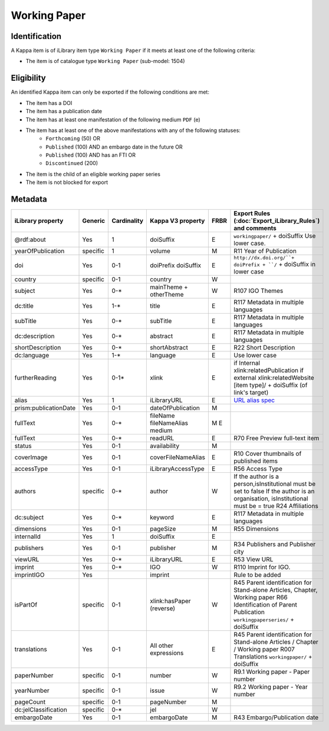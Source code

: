 Working Paper
=============

Identification
--------------

A Kappa item is of iLibrary item type ``Working Paper`` if it meets at least one of the following criteria:

* The item is of catalogue type ``Working Paper`` (sub-model: 1504)

Eligibility
-----------

An identified Kappa item can only be exported if the following conditions are met:

* The item has a DOI
* The item has a publication date
* The item has at least one manifestation of the following medium ``PDF`` (e)
* The item has at least one of the above manifestations with any of the following statuses:
	* ``Forthcoming`` (50) OR
	* ``Published`` (100) AND an embargo date in the future OR
	* ``Published`` (100) AND has an FTI OR
	* ``Discontinued`` (200)
* The item is the child of an eligible working paper series
* The item is not blocked for export

Metadata
---------

+-----------------------+-----------+-------------+----------------------------+--------+-------------------------------------------------------------------------------+
| iLibrary property     |  Generic  | Cardinality |   Kappa V3 property        | FRBR   | Export Rules (:doc:`Export_iLibrary_Rules`) and comments                      |
+=======================+===========+=============+============================+========+===============================================================================+
| @rdf:about            |  Yes      |   1         |   doiSuffix                |   E    | ``workingpaper/`` + doiSuffix  Use lower case.                                |
+-----------------------+-----------+-------------+----------------------------+--------+-------------------------------------------------------------------------------+
| yearOfPublication     |  specific |   1         |   volume                   |   M    | R11 Year of Publication                                                       |
+-----------------------+-----------+-------------+----------------------------+--------+-------------------------------------------------------------------------------+
| doi                   |  Yes      |   0-1       |   doiPrefix  doiSuffix     |   E    | ``http://dx.doi.org/``+ doiPrefix + ``/`` + doiSuffix in lower case           |
+-----------------------+-----------+-------------+----------------------------+--------+-------------------------------------------------------------------------------+
| country               |  specific |   0-1       |   country                  |   W    |                                                                               |
+-----------------------+-----------+-------------+----------------------------+--------+-------------------------------------------------------------------------------+
| subject               |  Yes      |   0-*       |   mainTheme + otherTheme   |   W    | R107 IGO Themes                                                               |
+-----------------------+-----------+-------------+----------------------------+--------+-------------------------------------------------------------------------------+
| dc:title              |  Yes      |   1-*       |   title                    |   E    | R117 Metadata in multiple languages                                           |
+-----------------------+-----------+-------------+----------------------------+--------+-------------------------------------------------------------------------------+
| subTitle              |  Yes      |   0-*       |   subTitle                 |   E    | R117 Metadata in multiple languages                                           |
+-----------------------+-----------+-------------+----------------------------+--------+-------------------------------------------------------------------------------+
| dc:description        |  Yes      |   0-*       |   abstract                 |   E    | R117 Metadata in multiple languages                                           |
+-----------------------+-----------+-------------+----------------------------+--------+-------------------------------------------------------------------------------+
| shortDescription      |  Yes      |   0-*       |   shortAbstract            |   E    | R22 Short Description                                                         |
+-----------------------+-----------+-------------+----------------------------+--------+-------------------------------------------------------------------------------+
| dc:language           |  Yes      |   1-*       |   language                 |   E    | Use lower case                                                                |
+-----------------------+-----------+-------------+----------------------------+--------+-------------------------------------------------------------------------------+
| furtherReading        |  Yes      |   0-1*      |   xlink                    |   E    | if Internal                                                                   |
|                       |           |             |                            |        | xlink:relatedPublication                                                      |
|                       |           |             |                            |        | if external                                                                   |
|                       |           |             |                            |        | xlink:relatedWebsite                                                          |
|                       |           |             |                            |        | [item type]/ + doiSuffix (of link's target)                                   |
+-----------------------+-----------+-------------+----------------------------+--------+-------------------------------------------------------------------------------+
| alias                 |  Yes      |   1         |   iLibraryURL              |   E    | `URL alias spec <https://pacps01.oecd.org/redmine/documents/208>`_            |
+-----------------------+-----------+-------------+----------------------------+--------+-------------------------------------------------------------------------------+
| prism:publicationDate |  Yes      |   0-1       |   dateOfPublication        |   M    |                                                                               |
+-----------------------+-----------+-------------+----------------------------+--------+-------------------------------------------------------------------------------+
| fullText              |  Yes      |   0-*       |   fileName                 |   M    |                                                                               |
|                       |           |             |   fileNameAlias            |   E    |                                                                               |
|                       |           |             |   medium                   |        |                                                                               |
+-----------------------+-----------+-------------+----------------------------+--------+-------------------------------------------------------------------------------+
| fullText              |  Yes      |   0-*       |   readURL                  |   E    |   R70 Free Preview full-text item                                             |
+-----------------------+-----------+-------------+----------------------------+--------+-------------------------------------------------------------------------------+
| status                |  Yes      |   0-1       |   availability             |   M    |                                                                               |
+-----------------------+-----------+-------------+----------------------------+--------+-------------------------------------------------------------------------------+
| coverImage            |  Yes      |   0-1       |   coverFileNameAlias       |   E    |   R10 Cover thumbnails of published items                                     |
+-----------------------+-----------+-------------+----------------------------+--------+-------------------------------------------------------------------------------+
| accessType            |  Yes      |   0-1       |   iLibraryAccessType       |   E    |   R56 Access Type                                                             |
+-----------------------+-----------+-------------+----------------------------+--------+-------------------------------------------------------------------------------+
| authors               |  specific |   0-*       |   author                   |   W    |   If the author is a person,isInstitutional must be set to false              |
|                       |           |             |                            |        |   If the author is an organisation, isInstitutional must be = true            |
|                       |           |             |                            |        |   R24 Affiliations                                                            |
+-----------------------+-----------+-------------+----------------------------+--------+-------------------------------------------------------------------------------+
| dc:subject            |  Yes      |   0-*       |   keyword                  |   E    |   R117 Metadata in multiple languages                                         |
+-----------------------+-----------+-------------+----------------------------+--------+-------------------------------------------------------------------------------+
| dimensions            |  Yes      |   0-1       |   pageSize                 |   M    |   R55 Dimensions                                                              |
+-----------------------+-----------+-------------+----------------------------+--------+-------------------------------------------------------------------------------+
| internalId            |  Yes      |   1         |   doiSuffix                |   E    |                                                                               |
+-----------------------+-----------+-------------+----------------------------+--------+-------------------------------------------------------------------------------+
| publishers            |  Yes      |   0-1       |   publisher                |   M    |   R34 Publishers and Publisher city                                           |
+-----------------------+-----------+-------------+----------------------------+--------+-------------------------------------------------------------------------------+
| viewURL               |  Yes      |   0-*       |   iLibraryURL              |   E    |   R53 View URL                                                                |
+-----------------------+-----------+-------------+----------------------------+--------+-------------------------------------------------------------------------------+
| imprint               |  Yes      |   0-*       |   IGO                      |   W    |   R110 Imprint for IGO.                                                       |
+-----------------------+-----------+-------------+----------------------------+--------+-------------------------------------------------------------------------------+
| imprintIGO            |  Yes      |             |   imprint                  |        |   Rule to be added                                                            |
+-----------------------+-----------+-------------+----------------------------+--------+-------------------------------------------------------------------------------+
| isPartOf              |  specific |   0-1       |   xlink:hasPaper (reverse) |   W    |   R45 Parent identification for Stand-alone Articles, Chapter, Working paper  |
|                       |           |             |                            |        |   R66 Identification of Parent Publication ``workingpaperseries/`` + doiSuffix|
+-----------------------+-----------+-------------+----------------------------+--------+-------------------------------------------------------------------------------+
| translations          |  Yes      |   0-1       |   All other expressions    |   E    |   R45 Parent identification for Stand-alone Articles / Chapter / Working paper|
|                       |           |             |                            |        |   R007 Translations ``workingpaper/`` + doiSuffix                             |
+-----------------------+-----------+-------------+----------------------------+--------+-------------------------------------------------------------------------------+
| paperNumber           |  specific |   0-1       |   number                   |   W    |   R9.1 Working paper - Paper number                                           |
+-----------------------+-----------+-------------+----------------------------+--------+-------------------------------------------------------------------------------+
| yearNumber            |  specific |   0-1       |   issue                    |   W    |   R9.2 Working paper - Year number                                            |
+-----------------------+-----------+-------------+----------------------------+--------+-------------------------------------------------------------------------------+
| pageCount             |  specific |   0-1       |   pageNumber               |   M    |                                                                               |
+-----------------------+-----------+-------------+----------------------------+--------+-------------------------------------------------------------------------------+
| dc:jelClassification  |  specific |   0-*       |   jel                      |   W    |                                                                               |
+-----------------------+-----------+-------------+----------------------------+--------+-------------------------------------------------------------------------------+
| embargoDate           |  Yes      |   0-1       |   embargoDate              |   M    |   R43 Embargo/Publication date                                                |
+-----------------------+-----------+-------------+----------------------------+--------+-------------------------------------------------------------------------------+
